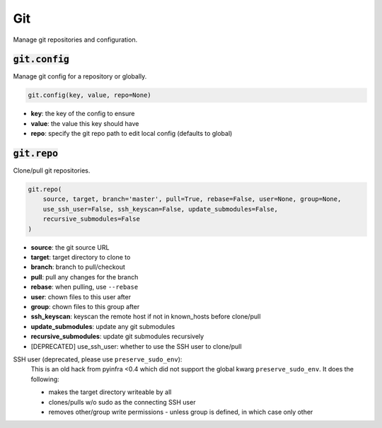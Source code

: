 Git
---


Manage git repositories and configuration.

:code:`git.config`
~~~~~~~~~~~~~~~~~~

Manage git config for a repository or globally.

.. code:: python

    git.config(key, value, repo=None)

+ **key**: the key of the config to ensure
+ **value**: the value this key should have
+ **repo**: specify the git repo path to edit local config (defaults to global)


:code:`git.repo`
~~~~~~~~~~~~~~~~

Clone/pull git repositories.

.. code:: python

    git.repo(
        source, target, branch='master', pull=True, rebase=False, user=None, group=None,
        use_ssh_user=False, ssh_keyscan=False, update_submodules=False,
        recursive_submodules=False
    )

+ **source**: the git source URL
+ **target**: target directory to clone to
+ **branch**: branch to pull/checkout
+ **pull**: pull any changes for the branch
+ **rebase**: when pulling, use ``--rebase``
+ **user**: chown files to this user after
+ **group**: chown files to this group after
+ **ssh_keyscan**: keyscan the remote host if not in known_hosts before clone/pull
+ **update_submodules**: update any git submodules
+ **recursive_submodules**: update git submodules recursively

+ [DEPRECATED] use_ssh_user: whether to use the SSH user to clone/pull

SSH user (deprecated, please use ``preserve_sudo_env``):
    This is an old hack from pyinfra <0.4 which did not support the global
    kwarg ``preserve_sudo_env``. It does the following:

    * makes the target directory writeable by all
    * clones/pulls w/o sudo as the connecting SSH user
    * removes other/group write permissions - unless group is defined, in
      which case only other

